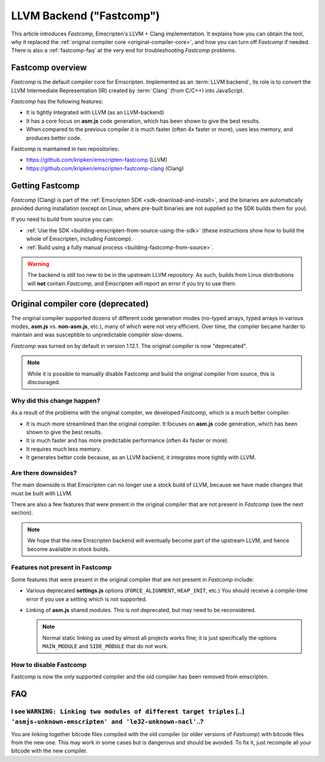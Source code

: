 .. _LLVM-Backend:

=========================
LLVM Backend ("Fastcomp")
=========================

This article introduces *Fastcomp*, Emscripten's LLVM + Clang implementation. It explains how you can obtain the tool, why it replaced the :ref:`original compiler core <original-compiler-core>`, and how you can turn off *Fastcomp* if needed. There is also a :ref:`fastcomp-faq` at the very end for troubleshooting *Fastcomp* problems.


Fastcomp overview
=================

*Fastcomp* is the default compiler core for Emscripten. Implemented as an :term:`LLVM backend`, its role is to convert the LLVM Intermediate Representation (IR) created by :term:`Clang` (from C/C++) into JavaScript.

*Fastcomp* has the following features:

- It is tightly integrated with LLVM (as an LLVM-backend)
- It has a core focus on **asm.js** code generation, which has been shown to give the best results.
- When compared to the previous compiler it is much faster (often 4x faster or more), uses less memory, and produces better code.

Fastcomp is maintained in two repositories:

- https://github.com/kripken/emscripten-fastcomp (LLVM)
- https://github.com/kripken/emscripten-fastcomp-clang (Clang)

Getting Fastcomp
================

*Fastcomp* (Clang) is part of the :ref:`Emscripten SDK <sdk-download-and-install>`, and the binaries are automatically provided during installation (except on Linux, where pre-built binaries are not supplied so the SDK builds them for you).

If you need to build from source you can:

- :ref:`Use the SDK <building-emscripten-from-source-using-the-sdk>` (these instructions show how to build the whole of Emscripten, including *Fastcomp*).
- :ref:`Build using a fully manual process <building-fastcomp-from-source>`.

.. warning:: The backend is still too new to be in the upstream LLVM repository. As such, builds from Linux distributions will **not** contain *Fastcomp*, and Emscripten will report an error if you try to use them.


.. _original-compiler-core:

Original compiler core (deprecated)
===================================

The original compiler supported dozens of different code generation modes (no-typed arrays, typed arrays in various modes, **asm.js** vs. **non-asm.js**, etc.), many of which were not very efficient. Over time, the compiler became harder to maintain and was susceptible to unpredictable compiler slow-downs.

*Fastcomp* was turned on by default in version 1.12.1. The original compiler is now "deprecated".

.. note:: While it is possible to manually disable Fastcomp and build the original compiler from source, this is discouraged.


Why did this change happen?
---------------------------

As a result of the problems with the original compiler, we developed *Fastcomp*, which is a much better compiler:

- It is much more streamlined than the original compiler. It focuses on **asm.js** code generation, which has been shown to give the best results.
- It is much faster and has more predictable performance (often 4x faster or more).
- It requires much less memory.
- It generates better code because, as an LLVM backend, it integrates more tightly with LLVM.


Are there downsides?
--------------------

The main downside is that Emscripten can no longer use a stock build of LLVM, because we have made changes that must be built with LLVM.

There are also a few features that were present in the original compiler that are not present in *Fastcomp* (see the next section).

.. note:: We hope that the new Emscripten backend will eventually become part of the upstream LLVM, and hence become available in stock builds.

Features not present in Fastcomp
--------------------------------

Some features that were present in the original compiler that are not present in *Fastcomp* include:

-  Various deprecated **settings.js** options (``FORCE_ALIGNMENT``, ``HEAP_INIT``, etc.) You should receive a compile-time error if you use a setting which is not supported.
-  Linking of **asm.js** shared modules. This is not deprecated, but may need to be reconsidered.

   .. note:: Normal static linking as used by almost all projects works fine; it is just specifically the options ``MAIN_MODULE`` and ``SIDE_MODULE`` that do not work.


How to disable Fastcomp
-----------------------

Fastcomp is now the only supported compiler and the old compiler has been removed from emscripten.


.. _fastcomp-faq:

FAQ
===

I see ``WARNING: Linking two modules of different target triples`` [..] ``'asmjs-unknown-emscripten' and 'le32-unknown-nacl'``..?
---------------------------------------------------------------------------------------------------------------------------------

You are linking together bitcode files compiled with the old compiler (or older versions of *Fastcomp*) with bitcode files from the new one. This may work in some cases but is dangerous and should be avoided. To fix it, just recompile all your bitcode with the new compiler.


